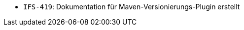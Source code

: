 // tag::release-2.1.0[]
- `IFS-419`: Dokumentation für Maven-Versionierungs-Plugin erstellt
// end::release-2.1.0[]

// tag::release-2.0.0[]

// end::release-2.0.0[]


// tag::release-1.8.0[]

// end::release-1.8.0[]


// tag::release-1.7.0[]

// end::release-1.7.0[]


// tag::release-1.6.0[]

// end::release-1.6.0[]

